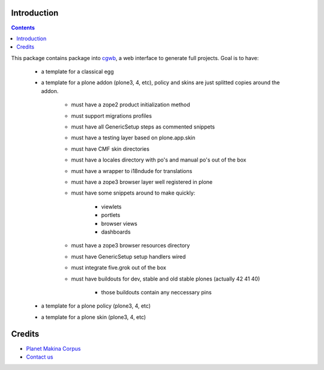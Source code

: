 Introduction
=============

.. contents::

This package contains package into cgwb_, a web interface to generate full projects.
Goal is to have:

    - a template for a classical egg
    - a template for a plone addon (plone3, 4, etc), policy and skins are just splitted copies around the addon.
        
        - must have a zope2 product initialization method
        - must support migrations profiles
        - must have all GenericSetup steps as commented snippets
        - must have a testing layer based on plone.app.skin
        - must have CMF skin directories
        - must have a locales directory with po's and manual po's out of the box
        - must have a wrapper to i18ndude for translations
        - must have a zope3 browser layer well registered in plone
        - must have some snippets around to make quickly:
          
                - viewlets
                - portlets
                - browser views
                - dashboards

        - must have a zope3 browser resources directory
        - must have GenericSetup setup handlers wired
        - must integrate five.grok out of the box
        - must have buildouts for dev, stable and old stable plones (actually 42 41 40)

            - those buildouts contain any neccessary pins

    - a template for a plone policy (plone3, 4, etc)
    - a template for a plone skin (plone3, 4, etc)


Credits
======================================
|makinacom|_

* `Planet Makina Corpus <http://www.makina-corpus.org>`_
* `Contact us <mailto:python@makina-corpus.org>`_

.. |makinacom| image:: http://depot.makina-corpus.org/public/logo.gif
.. _makinacom:  http://www.makina-corpus.com
.. _cgwb: http://pypi.python.org/pypi/collective.generic.webbuilder






